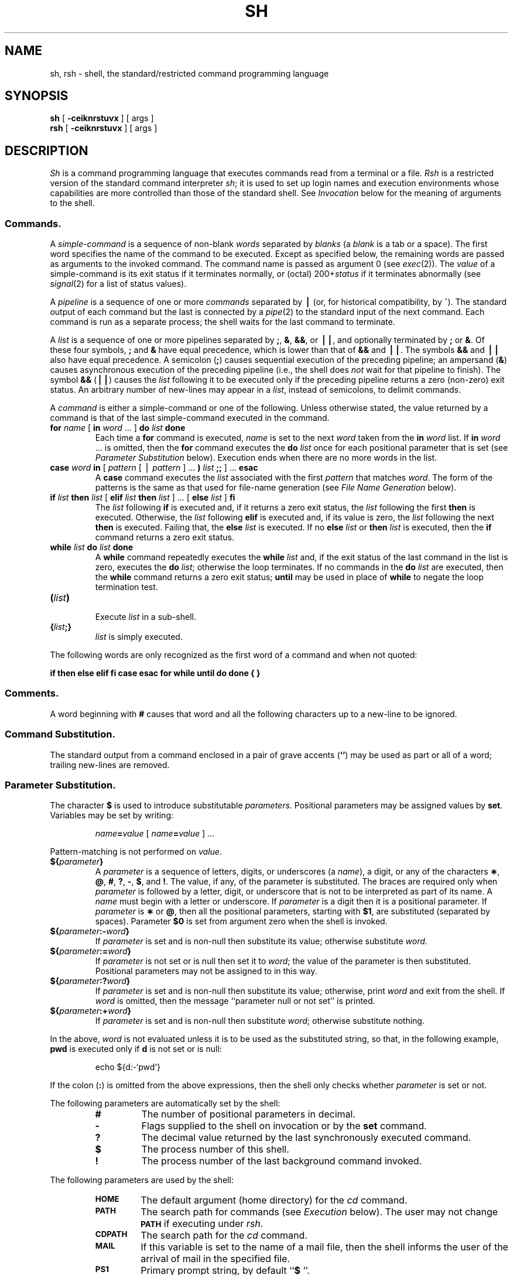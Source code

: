 .if t .ds ' \h@.05m@\s+4\v@.333m@\'\v@-.333m@\s-4\h@.05m@
.if n .ds ' '
.if t .ds ` \h@.05m@\s+4\v@.333m@\`\v@-.333m@\s-4\h@.05m@
.if n .ds ` `
.ds OK [\|
.ds CK \|]
.TH SH 1
.SH NAME
sh, rsh \- shell, the standard/restricted command programming language
.SH SYNOPSIS
.B sh
[
.B \-ceiknrstuvx
] [ args ]
.br
.B rsh
[
.B \-ceiknrstuvx
] [ args ]
.SH DESCRIPTION
.I Sh\^
is a command programming language
that executes commands read from a terminal
or a file.
.I Rsh\^
is a restricted version of the standard command interpreter
.IR sh ;
it is used to set up login names and execution environments whose
capabilities are more controlled than those of the standard shell.
See
.I Invocation\^
below
for the meaning of arguments to the shell.
.SS Commands.
A
.I simple-command\^
is a sequence of non-blank
.I words\^
separated by
.I blanks\^
(a
.I blank\^
is a
tab
or a
space).
The first word specifies the name of the command to
be executed.
Except as specified below,
the remaining words are passed as arguments
to the invoked command.
The command name is passed as argument 0
(see
.IR exec (2)).
The
.I value\^
of a simple-command is its exit status
if it terminates normally, or (octal) 200+\f2status\^\fP if
it terminates abnormally (see
.IR signal (2)
for a list of
status values).
.PP
A
.I pipeline\^
is a sequence of one or more
.I commands\^
separated by
.B \(bv
(or, for historical compatibility, by ^).
The standard output of each command but the last
is connected by a
.IR pipe (2)
to the standard input of the next command.
Each command is run as a separate process;
the shell waits for the last command to terminate.
.PP
A
.I list\^
is a sequence of one or more
pipelines
separated by
.BR ; ,
.BR & ,
.BR && ,
or
.BR \(bv\|\(bv ,
and optionally terminated by
.B ;
or
.BR & .
Of these four symbols,
.B ;
and
.B &
have equal precedence,
which is lower than that of
.B &&
and
.BR \(bv\|\(bv .
The symbols
.B &&
and
.B \(bv\|\(bv
also have equal precedence.
A semicolon
.RB ( ; )
causes sequential execution of the preceding pipeline; an ampersand
.RB ( & )
causes asynchronous execution of the preceding pipeline (i.e., the shell does
.I not\^
wait for that pipeline to finish).
The symbol
.B &&
.RB (\| \(bv\|\(bv \^)
causes the
.I list\^
following it to be executed only if the preceding
pipeline
returns a zero (non-zero) exit status.
An arbitrary number of new-lines may appear in a
.IR list ,
instead of semicolons,
to delimit commands.
.PP
A
.I command\^
is either a simple-command
or one of the following.
Unless otherwise stated,
the value returned by a command is that of the
last simple-command executed in the command.
.PP
.PD 0
.TP
\f3for\fP \f2name\^\fP \*(OK \f3in\fP \f2word\^\fP .\|.\|. \*(CK \f3do\fP \f2list\^\fP \f3done\fP
Each time a
.B for
command is executed,
.I name\^
is set to the next
.I word\^
taken from the
.B in
.I word\^
list.
If
.BI in " word\^"
\&.\|.\|.
is omitted, then
the
.B for
command executes the \f3do\fP \f2list\^\fP once for each positional parameter
that is set
(see
.I "Parameter Substitution\^"
below).
Execution ends when there are no more words in the list.
.TP
\f3case\fP \f2word\^\fP \f3in\fP \*(OK \f2pattern\^\fP \*(OK \(bv \
\f2pattern\^\fP \*(CK .\|.\|. \f3)\fP \f2list\^\fP \f3;;\fP \*(CK .\|.\|. \f3esac\fP
A
.B case
command executes the
.I list\^
associated with the first
.I pattern\^
that matches
.IR word .
The form of the patterns is
the same as that used for
file-name generation (see 
.I "File Name Generation\^"
below).
.TP
\f3if\fP \f2list\^\fP \f3then\fP \f2list\^\fP \*(OK \
\f3elif\fP \f2list\^\fP \f3then\fP \f2list\^\fP \*(CK .\|.\|. \
\*(OK \f3else\fP \f2list\^\fP \*(CK \f3f\&i\fP
The
.I list\^
following \f3if\fP is executed and,
if it
returns a zero exit status, the
.I list\^
following
the first
.B then
is executed.
Otherwise, the
.I list\^
following \f3elif\fP
is executed and, if its value is zero,
the
.I list\^
following
the next
.B then
is executed.
Failing that, the
.B else
.I list\^
is executed.
If no
.B else
.I list\^
or
.B then
.I list\^
is executed, then the
.B if
command returns a zero exit status.
.TP
\f3while\fP \f2list\^\fP \f3do\fP \f2list\^\fP \f3done\fP
A
.B while
command repeatedly executes the
.B while
.I list\^
and, if the exit status of the last command in the list is zero, executes
the
.B do
.IR list ;
otherwise the loop terminates.
If no commands in the
.B do
.I list\^
are executed, then the
.B while
command returns a zero exit status;
.B until
may be used in place of
.B while
to negate
the loop termination test.
.TP
\f3(\fP\f2list\^\fP\f3)\fP
.br
Execute
.I list\^
in a sub-shell.
.TP
\f3{\fP\f2list\^\fP\f3;}\fP
.br
.I list\^
is simply executed.
.PD
.PP
The following words
are only recognized as the first word of a command
and when not quoted:
.if t .RS
.PP
.B
.if n if then else elif fi case esac for while until do done { }
.if t if  then  else  elif  f\&i  case  esac  for  while  until  do  done  {  }
.if t .RE
.SS Comments.
A word beginning with
.B #
causes that word and all the following characters up to a new-line
to be ignored.
.SS Command Substitution.
The standard output from a command enclosed in
a pair of grave accents (\^\f3\*`\^\*`\fP\^) may be used as part or all
of a word;
trailing new-lines are removed.
.SS Parameter Substitution.
The character
.B $
is used to introduce substitutable
.IR parameters .
Positional parameters may be assigned values by
.BR set .
Variables may be set by writing:
.RS
.PP
.IB name = value\^
\*(OK
.IB name = value\^
\*(CK .\|.\|.
.RE
.PP
Pattern-matching is not performed on
.IR value .
.PP
.PD 0
.TP
\f3${\fP\f2parameter\^\fP\f3}\fP
A
.I parameter\^
is a sequence of letters, digits, or underscores (a
.IR name ),
a digit,
or any of the characters
.BR \(** ,
.BR @ ,
.BR # ,
.BR ? ,
.BR \- ,
.BR $ ,
and
.BR !\\^ .
The value, if any, of the parameter is substituted.
The braces are required only when
.I parameter\^
is followed by a letter, digit, or underscore
that is not to be interpreted as part of its name.
A
.I name\^
must begin with a letter or underscore.
If
.I parameter\^
is a digit then it is a positional parameter.
If
.I parameter\^
is
.B \(**
or
.BR @ ,
then all the positional
parameters, starting with
.BR $1 ,
are substituted
(separated by spaces).
Parameter
.B $0
is set from argument zero when the shell
is invoked.
.TP
\f3${\fP\f2parameter\^\fP\f3:\-\fP\f2word\^\fP\f3}\fP
If
.I parameter\^
is set and is non-null then substitute its value;
otherwise substitute
.IR word .
.TP
\f3${\fP\f2parameter\^\fP\f3:=\fP\f2word\^\fP\f3}\fP
If
.I parameter\^
is not set or is null
then set it to
.IR word ;
the value of the parameter is then substituted.
Positional parameters may not be assigned to
in this way.
.TP
\f3${\fP\f2parameter\^\fP\f3:?\fP\f2word\^\fP\f3}\fP
If
.I parameter\^
is set and is non-null then substitute its value;
otherwise, print
.I word\^
and exit from the shell.
If
.I word\^
is omitted, then the message
``parameter null or not set''
is printed.
.TP
\f3${\fP\f2parameter\^\fP\f3:+\fP\f2word\^\fP\f3}\fP
If
.I parameter\^
is set and is non-null then substitute
.IR word ;
otherwise substitute nothing.
.PD
.PP
In the above,
.I word\^
is not evaluated unless it is
to be used as the substituted string,
so that, in the following example,
.B pwd
is executed only if
.B d
is not set or is null:
.RS
.PP
echo \|${d:\-\^\*`\^pwd\^\*`\^}
.RE
.PP
If the colon
.RB ( : )
is omitted from the above expressions, then the
shell only checks whether 
.I parameter\^
is set or not.
.PP
The following
parameters
are automatically set by the shell:
.RS
.PD 0
.TP
.B #
The number of positional parameters in decimal.
.TP
.B \-
Flags supplied to the shell on invocation or by
the
.B set
command.
.TP
.B ?
The decimal value returned by the last synchronously executed command.
.TP
.B $
The process number of this shell.
.TP
.B !
The process number of the last background command invoked.
.PD
.RE
.PP
The following
parameters
are used by the shell:
.RS
.PD 0
.TP
.B
.SM HOME
The default argument (home directory) for the
.I cd\^
command.
.TP
.B
.SM PATH
The search path for commands (see
.I Execution\^
below).
The user may not change
.B \s-1PATH\s+1
if executing under
.IR rsh .
.TP
.B
.SM CDPATH
The search path for the
.I cd
command.
.TP
.B
.SM MAIL
If this variable is set to the name of
a mail file, then the shell informs the user of
the arrival of mail in the specified file.
.TP
.SM
.B PS1
Primary prompt string, by default
.RB `` "$ \|" ''.
.TP
.SM
.B PS2
Secondary prompt string, by default
.RB `` "> \|" ''.
.TP
.SM
.B IFS
Internal field separators,
normally
.BR space ,
.BR tab ,
and
.BR new-line .
.PD
.RE
.PP
The shell gives default values to
\f3\s-1PATH\s+1\fP, \f3\s-1PS1\s+1\fP, \f3\s-1PS2\s+1\fP, and \f3\s-1IFS\s+1\fP,
while
.SM
.B HOME
and
.SM
.B MAIL
are
not set at all by the shell (although
.SM
.B HOME
.I is\^
set by
.IR login (1)).
.SS Blank Interpretation.
After parameter and command substitution,
the results of substitution are scanned for internal field separator
characters (those found in
.BR \s-1IFS\s+1 )
and split into distinct arguments where such characters are found.
Explicit null arguments (\^\f3"\^"\fP or \f3\*'\^\*'\fP\^) are retained.
Implicit null arguments
(those resulting from
.I parameters\^
that have no values) are removed.
.SS File Name Generation.
Following substitution, each command
.I word\^
is scanned for
the characters
.BR \(** ,
.BR ? ,
and
.BR \*(OK .
If one of these characters appears
then the word is regarded as a
.IR pattern .
The word is replaced with alphabetically sorted file names that match the pattern.
If no file name is found that matches the pattern, then
the word is left unchanged.
The character
.B .
at the start of a file name
or immediately following a
.BR / ,
as well as the character
.B /
itself,
must be matched explicitly.
.PP
.PD 0
.RS
.TP
.B \(**
Matches any string, including the null string.
.TP
.B ?
Matches any single character.
.TP
.BR \*(OK .\|.\|.\^ \*(CK
Matches any one of the enclosed characters.
A pair of characters separated by
.B \-
matches any
character lexically between the pair, inclusive.
If the first character following the opening 
\`\`\*(OK\'\'
is a
.B "``!''"
then any character not enclosed is matched.
.PD
.RE
.SS Quoting.
The following characters have a special meaning to the shell
and cause termination of a word unless quoted:
.RS
.PP
\f3;  &  (  )  \(bv  ^  <  >  new-line  space  tab\fP
.RE
.PP
A character may be
.I quoted\^
(i.e., made to stand for itself)
by preceding
it with a
.BR \e .
The pair
.B \enew-line
is ignored.
All characters enclosed between a pair of single quote marks (\^\f3\*'\^\*'\fP\^),
except a single quote,
are quoted.
Inside double quote marks
(\f3"\^"\fP),
parameter and command substitution occurs and
.B \e
quotes the characters
.BR \e ,
.BR \*` ,
\f3"\fP,
and
.BR $ .
.B
"$\(**"
is equivalent to
\f3"$1 \|$2\fP \|.\|.\|.\f3"\fP,
whereas
.B
"$@"
is equivalent to
.B
"$1"\|
.B
"$2"\|
\&.\|.\|.\|.
.SS Prompting.
When used interactively,
the shell prompts with the value of
.SM
.B PS1
before reading a command.
If at any time a new-line is typed and further input is needed
to complete a command, then the secondary prompt
(i.e., the value of
.BR \s-1PS2\s+1 )
is issued.
.SS Input/Output.
Before a command is executed, its input and output
may be redirected using a special notation interpreted by the shell.
The following may appear anywhere in a simple-command
or may precede or follow a
.I command\^
and are
.I not\^
passed on to the invoked command;
substitution occurs before
.I word\^
or
.I digit\^
is used:
.PP
.PD 0
.TP 14
.B <word
Use file
.I word\^
as standard input (file descriptor 0).
.TP
.B >word
Use file
.I word\^
as standard output (file descriptor 1).
If the file does not exist then it is created;
otherwise, it is truncated to zero length.
.TP
.B >\h@-.3m@>word
Use file
.I word\^
as standard output.
If the file exists then output is appended to it (by first seeking to the end-of-file);
otherwise, the file is created.
.TP
\f3<\h@-.3m@<\fP\*(OK\f3\-\fP\*(CK\f3word\fP
The shell input is read up to a line that is the same as
.IR word ,
or to an end-of-file.
The resulting document becomes
the standard input.
If any character of
.I word\^
is quoted, then no interpretation
is placed upon the characters of the document;
otherwise, parameter and command substitution occurs,
(unescaped)
.B \enew-line
is ignored,
and
.B \e
must be used to quote the characters
.BR \e ,
.BR $ ,
.BR \*` ,
and the first character of
.IR word .
If
.B \-
is appended to
.BR <\h@-.3m@< ,
then all leading tabs are stripped from
.I word\^
and from the document.
.TP
.B <&digit
The standard input is duplicated from file descriptor
.I digit\^
(see
.IR dup (2)).
Similarly for the standard output using
.BR > .
.TP
.B <&\-
The standard input is closed.
Similarly for the standard output using
.BR > .
.PD
.PP
If one of the above is preceded by a digit,
then the
file descriptor created is that specified
by the digit
(instead of the default 0 or 1).
For example:
.RS
.PP
\&.\|.\|. \|2>&1
.RE
.PP
creates file descriptor 2 that is a duplicate
of file descriptor 1.
.PP
If a command is followed by
.B &
then the default standard input
for the command
is the empty file
.BR /dev/null .
Otherwise, the environment for the execution of a command contains the
file descriptors of the invoking shell as modified by
input/output specifications.
.PP
Redirection of output is not allowed in the restricted shell.
.SS Environment.
The
.I environment\^
(see
.IR environ (5))
is a list of name-value pairs that is passed to
an executed program in the same way as a normal argument list.
The shell interacts with the environment in several ways.
On invocation, the shell scans the environment
and creates a
parameter
for each name found,
giving it the corresponding value.
Executed commands inherit the same environment.
If the user modifies the values of these
parameters
or creates new ones,
none of these affects the environment
unless the
.B export
command is used to bind the shell's
parameter
to the environment.
The environment seen by any executed command is thus composed
of any unmodified name-value pairs originally inherited by the shell,
plus any modifications or additions,
all of which must be noted in
.B export
commands.
.PP
The environment for any
.I simple-command\^
may be augmented by prefixing it with one or more assignments to
parameters.
Thus:
.RS
.PP
\s-1TERM\s+1=450 \|cmd \|args				and
.br
(export \|\s-1TERM\s+1; \|\s-1TERM\s+1=450; \|cmd \|args)
.RE
.PP
are equivalent (as far as the above execution of
.I cmd\^
is concerned).
.PP
If the
.B \-k
flag is set,
.I all\^
keyword arguments are placed in the environment,
even if they occur after the command name.
The following
first prints
.B "a=b c"
and then
.BR c :
.PP
.RS
.nf
echo \|a=b \|c
set \|\-k
echo \|a=b \|c
.fi
.RE
.SS Signals.
The \s-1INTERRUPT\s+1 and \s-1QUIT\s+1 signals for an invoked
command are ignored if the command is followed by
.BR & ;
otherwise signals have the values
inherited by the shell from its parent,
with the exception of signal 11
(but see also
the
.B trap
command below).
.SS Execution.
Each time a command is executed, the above substitutions
are carried out.
Except for the
.I "Special Commands\^"
listed below, a new
process is created and
an attempt is made to execute the command via
.IR exec (2).
.PP
The shell parameter
.B
.SM PATH
defines the search path for
the directory containing the command.
Alternative directory names are separated by
a colon
.RB ( : ).
The default path is
.B :/bin:/usr/bin
(specifying the current directory,
.BR /bin ,
and
.BR /usr/bin ,
in that order).
Note that the current directory is specified by a null path name,
which can appear immediately after the equal sign
or between the colon delimiters anywhere else in the path list.
If the command name contains a \f3/\fP then the search path
is not used;
such commands will not be executed by the restricted shell.
Otherwise, each directory in the path is
searched for an executable file.
If the file has execute permission but is not an
.B a.out
file,
it is assumed to be a file containing shell commands.
A sub-shell (i.e., a separate process) is spawned to read it.
A parenthesized command is also executed in
a sub-shell.
.SS Special Commands.
The following commands are executed in the shell process
and, except as specified,
no input/output redirection is permitted for such commands:
.PP
.PD 0
.TP
.B :
No effect; the command does nothing.
A zero exit code is returned.
.br
.TP
.BI ".\| " file\^
Read and execute commands from
.I file\^
and return.
The search path
specified by
.B
.SM PATH
is used to find the directory containing
.IR file .
.TP
\f3break\fP \*(OK \f2n\^\fP \*(CK
Exit from the enclosing \f3for\fP or
.B while
loop, if any.
If
.I n\^
is specified then break
.I n\^
levels.
.TP
\f3continue\fP \*(OK \f2n\^\fP \*(CK
Resume the next iteration of the enclosing
\f3for\fP or
.B while
loop.
If
.I n\^
is specified then resume at the
.IR n -th
enclosing loop.
.TP
\f3cd\fP \*(OK \f2arg\^\fP \*(CK
Change the current directory to
.IR arg .
The shell
parameter
.B
.SM HOME
is the default
.IR arg .
The shell parameter
.B
.SM CDPATH
defines the search path for
the directory containing 
.IR arg .
Alternative directory names are separated by
a colon
.RB ( : ).
The default path is
.B <null>
(specifying the current directory).
Note that the current directory is specified by a null path name,
which can appear immediately after the equal sign
or between the colon delimiters anywhere else in the path list.
If 
.I arg
begins with a \f3/\fP then the search path
is not used.
Otherwise, each directory in the path is
searched for
.IR arg .
The
.I cd
command may not be executed by
.IR rsh .
.br
.ne 2.1v
.TP
\f3eval\fP \*(OK \f2arg\^\fP .\|.\|. \*(CK
The arguments are read as input
to the shell
and the resulting command(s) executed.
.TP
\f3exec\fP \*(OK \f2arg\^\fP .\|.\|. \*(CK
The command specified by
the arguments is executed in place of this shell
without creating a new process.
Input/output arguments may appear and, if no other
arguments are given, cause the shell
input/output to be modified.
.TP
\f3exit\fP \*(OK \f2n\^\fP \*(CK
Causes a shell to exit
with the exit status specified by
.IR n .
If
.I n\^
is omitted then the exit status is that of the last command executed
(an end-of-file will also cause the shell to exit.)
.TP
\f3export\fP \*(OK \f2name\^\fP .\|.\|. \*(CK
The given
.IR name s
are marked
for automatic export to the
.I environment\^
of subsequently-executed commands.
If no arguments are given, then a list of all
names that are exported in this shell is printed.
.TP
\f3newgrp\fP \*(OK \f2arg\^\fP .\|.\|. \*(CK
Equivalent to
.BI "exec newgrp" " arg\^"
\&.\|.\|.\|.
.TP
\f3read\fP \*(OK \f2name\^\fP .\|.\|. \*(CK
One line is read from the standard input and
the first
word is assigned to the first
.IR name ,
the second word
to the second
.IR name ,
etc., with leftover words assigned to the last
.IR name .
The return code is 0 unless an end-of-file is encountered.
.TP
\f3readonly\fP \*(OK \f2name\^\fP .\|.\|. \*(CK
The given
.IR name s
are marked
.I readonly\^
and
the values of the these
.IR name s
may not be changed
by subsequent assignment.
If no arguments are given, then a list
of all
.I readonly\^
names is printed.
.TP
\f3set\fP \*(OK \f3\-\-ekntuvx\fP \*(OK \f2arg\^\fP .\|.\|. \*(CK \*(CK
.RS
.TP
.B \-e
Exit immediately if a command
exits with a non-zero exit status.
.TP
.B \-k
All keyword arguments are placed in the environment for a command,
not just those that precede the command name.
.TP
.B \-n
Read commands but do not execute them.
.TP
.B \-t
Exit after reading and executing one command.
.TP
.B \-u
Treat unset variables as an error when substituting.
.TP
.B \-v
Print shell input lines as they are read.
.TP
.B \-x
Print commands and their arguments as they are executed.
.TP
.B \-\-
Do not change any of the flags; useful in setting
.B $1
to
.BR \- .
.PP
Using
.B \+
rather than
.B \-
causes these flags to be turned off.
These flags can also be used upon invocation of the shell.
The current set of flags may be found in
.BR $\- .
The remaining arguments are positional
parameters and are assigned, in order, to
.BR $1 ,
.BR $2 ,
\&.\|.\|.\|.
If no arguments are given then the values
of all names are printed.
.RE
.TP
\f3shift\fP \*(OK \f2n\^\fP \*(CK
.br
The positional parameters from
.B $n+1
\&.\|.\|.
are renamed
.B $1
\&.\|.\|.\|.
If
.I n\^
is not given, it is assumed to be 1.
.TP
\f3test\fP
.br
Evaluate conditional expressions. See
.IR test (1)
for usage and description.
.TP
\f3times\fP
.br
Print the accumulated user and system times for processes
run from the shell.
.TP
\f3trap\fP \*(OK \f2arg\^\fP \*(CK \*(OK \f2n\^\fP \*(CK .\|.\|.
.I arg\^
is a command to be read and executed when the shell
receives signal(s)
.IR n .
(Note that
.I arg\^
is scanned once when
the trap is set and once when the trap
is taken.)
Trap commands are executed in order of signal number.
Any attempt to set a trap on a signal that
was ignored on entry to the current shell
is ineffective.
An attempt to trap on signal 11 (memory fault) produces an error.
If
.I arg\^
is absent then all trap(s)
.I n\^
are reset
to their original values.
If
.I arg\^
is the null
string then this signal is ignored by the shell and by the commands
it invokes.
If
.I n\^
is 0 then the command
.I arg\^
is executed
on exit from the shell.
The
.B trap
command
with no arguments prints a list
of commands associated with each signal number.
.TP
\f3ulimit\fP \*(OK \f3\-fp\fp \*(CK \*(OK \f2n\^\fP \*(CK
imposes a size limit of
.I n\^
.RS
.TP
.B \-f
imposes a size limit of 
.I n
blocks on files written by child processes (files of any size may be read).
With no argument, the current limit is printed.
.TP
.B \-p
changes the pipe size to
.I n
(\s-1UNIX\s+1 System/\s-1RT\s+1 only).
.PP
If no option is given,
.B \-f
is assumed.
.RE
.TP
\f3umask\fP \*(OK \f2nnn\^\fP \*(CK
The user file-creation mask is set to
.I nnn\^
(see
.IR umask (2)).
If
.I nnn\^
is omitted, the current value of the mask is printed.
.TP
\f3wait\fP \*(OK \f2n\^\fP \*(CK
Wait for the specified process and report its termination status.
If
.I n\^
is not given then all currently active child processes are waited for
and the return code is zero.
.PD
.PP
.SS Invocation.
If the shell is invoked through
.IR exec (2)
and the first character of argument zero
is
.BR \- ,
commands are initially read from
.B /etc/profile
and then from
.BR \s-1$HOME\s+1/.profile ,
if such files exist.
Thereafter, commands are read as described below, which
is also the case when the shell is invoked as
.BR /bin/sh .
The flags below are interpreted by the shell on invocation only; Note
that unless the 
.B \-c
or
.B \-s
flag is specified, the first argument is assumed to be the
name of a file containing commands, and the remaining
arguments are passed as positional parameters
to that command file:
.PP
.PD 0
.TP 10
.BI \-c "\| string\^"
If the
.B \-c
flag is present then
commands are read from
.IR string .
.TP
.B \-s
If the
.B \-s
flag is present or if no
arguments remain
then commands are read from the standard input.
Any remaining arguments specify the positional parameters.
Shell output is written to
file descriptor 2.
.TP
.B \-i
If the
.B \-i
flag is present or
if the shell input and output are attached to a terminal,
then this shell is
.IR interactive .
In this case \s-1TERMINATE\s+1 is ignored (so that \f3kill 0\fP
does not kill an interactive shell) and \s-1INTERRUPT\s+1 is caught and ignored
(so that
.B wait
is interruptible).
In all cases, \s-1QUIT\s+1 is ignored by the shell.
.TP
.B \-r
If the
.B \-r
flag is present the shell is a restricted shell.
.PD
.PP
The remaining flags and arguments are described under the
.B set
command above.
.SS Rsh Only.
.I Rsh
is used to set up login names and execution environments whose
capabilities are more controlled than those of the standard shell.
The actions of
.I rsh\^
are identical to those of
.IR sh ,
except that the following are disallowed:
.RS
.PD 0
.PP
changing directory (see
.IR cd (1)),
.br
setting the value of
.SM
.BR $PATH\*S,
.br
specifying path or
command names containing
.BR / ,
.br
redirecting output
.RB ( >
and
.BR >> ).
.PD
.RE
.PP
The restrictions above are enforced
after \f3.profile\fP is interpreted.
.PP
When a command to be executed is found to be a shell procedure,
.I rsh\^
invokes
.I sh\^
to execute it.
Thus, it is possible to provide to the end-user shell procedures 
that have access to the full power of
the standard shell,
while imposing a limited menu of commands;
this scheme assumes that the end-user does not have write and
execute permissions in the same directory.
.PP
The net effect of these rules is that the writer of the
.B .profile
has complete control over user actions,
by performing guaranteed setup actions
and leaving the user in an appropriate directory
(probably
.I not\^
the login directory).
.PP
The system administrator often sets up a directory
of commands
(i.e.,
.BR /usr/rbin )
that can be safely invoked by
.IR rsh .
Some systems also provide a restricted editor
.IR red .
.SH EXIT STATUS
Errors detected by the shell, such as syntax errors,
cause the shell
to return a non-zero exit status.
If the shell is being used non-interactively
then execution of the shell file is abandoned.
Otherwise, the shell returns the exit status of
the last command executed (see also the
.B exit
command above).
.SH FILES
/etc/profile
.br
\s-1$HOME\s+1/\f3.\fPprofile
.br
/tmp/sh\(**
.br
/dev/null
.SH SEE ALSO
cd(1),
env(1),
login(1),
newgrp(1),
test(1),
umask(1),
dup(2),
exec(2),
fork(2),
pipe(2),
signal(2),
ulimit(2),
umask(2),
wait(2),
a.out(4),
profile(4),
environ(5).
.SH BUGS
The command
.B readonly
(without arguments) produces the same output as the command
.BR export .
.br
If
.B <\h@-.3m@<
is used to provide standard input to an
asynchronous process invoked by
.BR & ,
the shell gets mixed up about naming
the input document;
a garbage file
.B /tmp/sh\(**
is created and the shell complains about not being able
to find that file by another name.
.\"	@(#)sh.1	5.2 of 5/18/82
